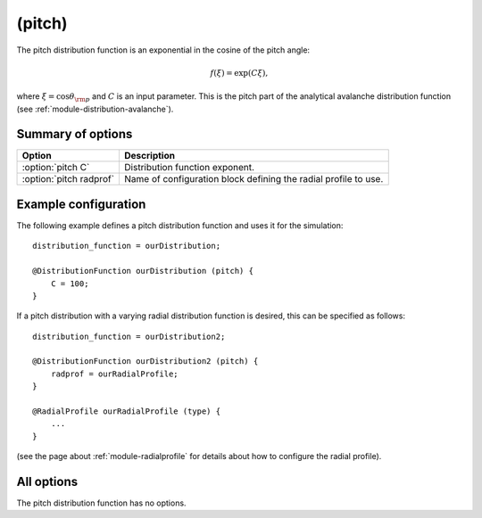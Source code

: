 .. _module-distribution-pitch:

(pitch)
-------
The pitch distribution function is an exponential in the cosine of the pitch
angle:

.. math::

   f(\xi) = \exp\left( C\xi \right),

where :math:`\xi = \cos\theta_{\rm p}` and :math:`C` is an input parameter.
This is the pitch part of the analytical avalanche distribution function
(see :ref:`module-distribution-avalanche`).

Summary of options
^^^^^^^^^^^^^^^^^^
+-------------------------+-----------------------------------------------------------------+
| **Option**              | **Description**                                                 |
+-------------------------+-----------------------------------------------------------------+
| :option:`pitch C`       | Distribution function exponent.                                 |
+-------------------------+-----------------------------------------------------------------+
| :option:`pitch radprof` | Name of configuration block defining the radial profile to use. |
+-------------------------+-----------------------------------------------------------------+

Example configuration
^^^^^^^^^^^^^^^^^^^^^
The following example defines a pitch distribution function and uses it for the
simulation::

   distribution_function = ourDistribution;

   @DistributionFunction ourDistribution (pitch) {
       C = 100;
   }

If a pitch distribution with a varying radial distribution function is desired,
this can be specified as follows::

   distribution_function = ourDistribution2;

   @DistributionFunction ourDistribution2 (pitch) {
       radprof = ourRadialProfile;
   }

   @RadialProfile ourRadialProfile (type) {
       ...
   }

(see the page about :ref:`module-radialprofile` for details about how to
configure the radial profile).

All options
^^^^^^^^^^^
The pitch distribution function has no options.

.. program:: pitch

.. option:: C

   :Default value: None
   :Allowed values: Any positive real number

   Specifies the value of the exponent in the pitch distribution.

.. option:: radprof

   :Default value: Uniform radial profile
   :Allowed values: Name of any defined :ref:`module-radialprofile`

   Specifies the radial profile object to use to generate a radial profile.


